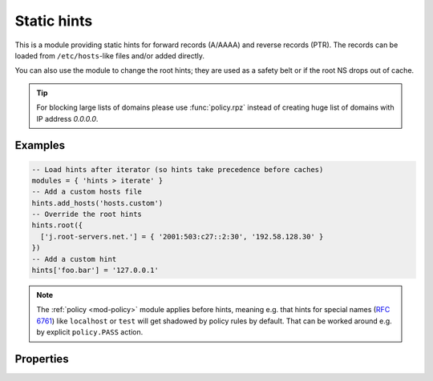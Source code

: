 .. SPDX-License-Identifier: GPL-3.0-or-later

.. _mod-hints:

Static hints
============

This is a module providing static hints for forward records (A/AAAA) and reverse records (PTR).
The records can be loaded from ``/etc/hosts``-like files and/or added directly.

You can also use the module to change the root hints; they are used as a safety belt or if the root NS
drops out of cache.

.. tip::

   For blocking large lists of domains please use :func:`policy.rpz`
   instead of creating huge list of domains with IP address *0.0.0.0*.

Examples
--------

.. code-block:: lua

    -- Load hints after iterator (so hints take precedence before caches)
    modules = { 'hints > iterate' }
    -- Add a custom hosts file
    hints.add_hosts('hosts.custom')
    -- Override the root hints
    hints.root({
      ['j.root-servers.net.'] = { '2001:503:c27::2:30', '192.58.128.30' }
    })
    -- Add a custom hint
    hints['foo.bar'] = '127.0.0.1'

.. note:: The :ref:`policy <mod-policy>` module applies before hints, meaning e.g. that hints for special names (:rfc:`6761#section-6`) like ``localhost`` or ``test`` will get shadowed by policy rules by default.
    That can be worked around e.g. by explicit ``policy.PASS`` action.

Properties
----------

.. py:function:: hints.config([path])

  :param string path:  path to hosts-like file, default: no file
  :return: ``{ result: bool }``

  Clear any configured hints, and optionally load a hosts-like file as in ``hints.add_hosts(path)``.
  (Root hints are not touched.)

.. py:function:: hints.add_hosts([path])

  :param string path:  path to hosts-like file, default: ``/etc/hosts``

  Add hints from a host-like file.

.. py:function:: hints.get(hostname)

  :param string hostname: i.e. ``"localhost"``
  :return: ``{ result: [address1, address2, ...] }``

  Return list of address record matching given name.
  If no hostname is specified, all hints are returned in the table format used by ``hints.root()``.

.. py:function:: hints.set(pair)

  :param string pair:  ``hostname address`` i.e. ``"localhost 127.0.0.1"``
  :return: ``{ result: bool }``

  Add a hostname--address pair hint.

  .. note::

    If multiple addresses have been added for a name (in separate ``hints.set()`` commands),
    all are returned in a forward query.
    If multiple names have been added to an address, the last one defined is returned
    in a corresponding PTR query.

.. py:function:: hints.del(pair)

  :param string pair:  ``hostname address`` i.e. ``"localhost 127.0.0.1"``, or just ``hostname``
  :return: ``{ result: bool }``

  Remove a hostname - address pair hint.  If address is omitted, all addresses for the given name are deleted.

.. py:function:: hints.root_file(path)

  Replace current root hints from a zonefile.  If the path is omitted, the compiled-in path is used, i.e. the root hints are reset to the default.

.. py:function:: hints.root(root_hints)

  :param table root_hints: new set of root hints i.e. ``{['name'] = 'addr', ...}``
  :return: ``{ ['a.root-servers.net.'] = { '1.2.3.4', '5.6.7.8', ...}, ... }``

  Replace current root hints and return the current table of root hints.

  .. tip:: If no parameters are passed, it only returns current root hints set without changing anything.

  Example:

  .. code-block:: lua

    > hints.root({
      ['l.root-servers.net.'] = '199.7.83.42',
      ['m.root-servers.net.'] = '202.12.27.33'
    })
    [l.root-servers.net.] => {
      [1] => 199.7.83.42
    }
    [m.root-servers.net.] => {
      [1] => 202.12.27.33
    }

  .. tip:: A good rule of thumb is to select only a few fastest root hints. The server learns RTT and NS quality over time, and thus tries all servers available. You can help it by preselecting the candidates.

.. py:function:: hints.use_nodata(toggle)

  :param bool toggle: true if enabling NODATA synthesis, false if disabling
  :return: ``{ result: bool }``

  If set to true (the default), NODATA will be synthesised for matching hint name, but mismatching type (e.g. AAAA query when only A hint exists).

.. py:function:: hints.ttl([new_ttl])

  :param int new_ttl: new TTL to set (optional)
  :return: the TTL setting

  This function allows to read and write the TTL value used for records generated by the hints module.

